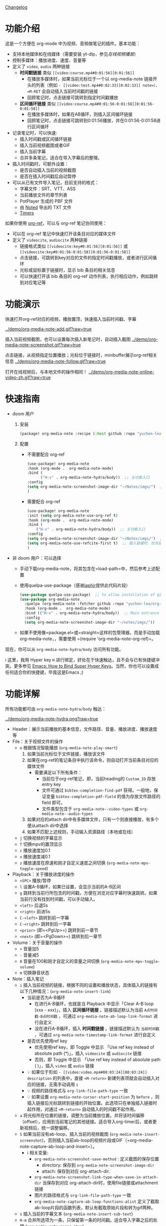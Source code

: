 [[file:CHANGELOG.org][Changelog]]

* 功能介绍
这是一个方便在 org-mode 中为视频、音频做笔记的插件。基本功能：

- 支持本地媒体和在线媒体（需要安装 yt-dlp，参见[[在线视频播放]]）
- 控制多媒体：播放进度、速度、音量等
- 定义了 =video=, =audio= 两种链接
  + *时间戳链接* 类似 =[[video:course.mp4#0:01:56][0:01:56]]=
    - 在播放多媒体时，如果当前光标位于一个以 org-media-note 链接开头的列表（例如 =- [[video:test.mp4#0:02:33][0:02:33]] note=），=M-RET= 会自动插入当前时间戳的链接
    - 回顾笔记时，点击链接可跳转到指定时间戳播放
  + *区间循环链接* 类似 =[[video:course.mp4#0:01:56-0:01:58][0:01:56-0:01:58]]=
    - 在播放多媒体时，如果在AB循环，则插入区间循环链接
    - 回顾笔记时，点击链接可跳转到0:01:56播放，并在0:01:56-0:01:58进行区间循环
- 记录笔记时，可以快速:
  + 插入时间戳或区间循环链接
  + 插入当前视频截图或者GIF
  + 插入当前字幕
  + 合并多条笔记，适合在导入字幕后的整理。
- 插入时间戳时，可额外设置：
  + 是否自动插入当前的视频截图
  + 是否在插入时间戳后自动暂停
- 可以从已有文件导入笔记，目前支持的格式：
  + 字幕文件：SRT、VTT、ASS
  + 当前播放文件的章节列表
  + PotPlayer 生成的 PBF 文件
  + 由 [[https://www.notedapp.io/][Noted]] 导出的 TXT 文件
  + [[https://orgmode.org/manual/Timers.html][Timers]]

如果你使用 [[https://github.com/jkitchin/org-ref][org-ref]]，可以与 org-ref 笔记协同使用：

- 可以在 org-ref 笔记中快速打开该条目对应的媒体文件
- 定义了 =videocite=, =audiocite= 两种链接
  + 链接格式类似 =[[videocite:key#0:01:56][0:01:56]]= 或  =[[videocite:key#0:01:56-0:01:58][0:01:56-0:01:58]]=
  + 点击链接，可跳转到key对应的文件的指定时间戳播放，或者进行区间循环
  + 光标或鼠标置于链接时，显示 bib 条目的相关信息
  + 可以快速打开该 bib 条目的 org-ref 动作列表，执行相应动作，例如跳转到对应笔记等

* 功能演示

快速打开org-ref对应的视频，播放置顶，快速插入当前时间戳、字幕

[[../demo/org-media-note-add.gif?raw=true]]

插入当前视频截图，也可以设置每次插入新笔记时，自动插入截图
[[../demo/org-media-note-screenshot.gif?raw=true]]

点击链接，从视频指定位置播放；光标位于链接时，minibuffer展示org-ref相关信息
[[../demo/org-media-note-follow.gif?raw=true]]

打开在线视频后，与本地文件的操作相同！
[[../demo/org-media-note-online-video-zh.gif?raw=true]]

* 快速指南

- doom 用户
  1. 安装
      #+BEGIN_SRC emacs-lisp :tangle "packages.el"
 (package! org-media-note :recipe (:host github :repo "yuchen-lea/org-media-note"))
      #+END_SRC
  2. 配置
     + 不需要配合 org-ref
       #+BEGIN_SRC emacs-lisp
   (use-package! org-media-note
   :hook (org-mode .  org-media-note-mode)
   :bind (
         ("H-v" . org-media-note-hydra/body))  ;; 主功能入口
   :config
   (setq org-media-note-screenshot-image-dir "~/Notes/imgs/")  ;; 用于存储视频截图的目录
   )
       #+END_SRC
     + 需要配合 org-ref
       #+BEGIN_SRC emacs-lisp
   (use-package! org-media-note
   :init (setq org-media-note-use-org-ref t)
   :hook (org-mode .  org-media-note-mode)
   :bind (
       ("H-v" . org-media-note-hydra/body))  ;; 主功能入口
   :config
   (setq org-media-note-screenshot-image-dir "~/Notes/imgs/")  ;; 用于存储视频截图的目录
   (setq org-media-note-use-refcite-first t)  ;; 插入链接时，优先使用refcite链接
   )
   #+END_SRC
- 非 doom 用户：可以选择
  + 手动下载org-media-note，将其包含在=load-path=中，然后参考上述配置
  + 使用quelpa-use-package（感谢[[https://github.com/japhir][japhir]]提供此代码片段）
      #+BEGIN_SRC emacs-lisp
(use-package quelpa-use-package)  ;; to allow installation of github packages
(use-package org-media-note
  :quelpa (org-media-note :fetcher github :repo "yuchen-lea/org-media-note")
  :hook (org-mode .  org-media-note-mode)
  :bind (("H-v" . org-media-note-hydra/body))  ;; Main entrance
  :config
  (setq org-media-note-screenshot-image-dir "~/notes/imgs/"))
      #+END_SRC
  + 如果不使用像=package.el=或=straight=这样的包管理器，而是手动加载org-media-note，，需要使用 =(require 'org-media-note-org-ref)=。

现在，你可以从 =org-media-note-hydra/body= 访问所有功能。

ℹ 这里，我用 Hyper key =H= 进行绑定，好处在于快速触达，且不会与已有快捷键冲突。更多参见 [[http://ergoemacs.org/emacs/emacs_hyper_super_keys.html][Emacs: How to Bind Super Hyper Keys]]。当然，你也可以设置成任何适合你的快捷键，毕竟这是Emacs ;)
* 功能详解

所有功能都可由 =org-media-note-hydra/body= 触达：

[[../demo/org-media-note-hydra.png?raw=true]]

- Header：展示当前播放的基本信息，文件路径、音量、播放进度、播放速度等
- File：关于视频文件的操作
  + =o= 根据情况智能播放  (=org-media-note-play-smart=)
    1. 如果当前光标位于文件链接，播放该文件
    2. 如果在org-ref的笔记条目中执行该命令，则自动打开当前条目对应的媒体文件
       + 需要满足以下所有条件：
         - 当前位于org-ref笔记，即，当前heading的 =Custom_ID= 存放entry key
         - 文件可通过 =bibtex-completion-find-pdf= 获得。一般地，保证变量 =bibtex-completion-pdf-field= 的值为存放文件路径的 field 即可。
         - 文件类型包含于 =org-media-note--video-types= 或 =org-media-note--audio-types=
    3. 如果对应的attach dir中有多媒体文件，只有一个则直接播放，有多个便从attach dir中选择
    4. 如果不匹配上述规则，手动输入资源路径（本地或在线）
  + =j= 切换视频的字幕显示
  + =T= 切换mpv的置顶显示
  + =c= 播放速度加0.1
  + =x= 播放速度减0.1
  + =z= 播放速度在原速和刚才自定义速度之间切换 (=org-media-note-mpv-toggle-speed=)
- Playback：关于播放进度的操作
  + =<SPC>= 播放/暂停
  + =l= 设置A-B循环，如果已设置，会显示当前的A-B区间
  + =g= 跳转到当前行所包含的时间戳，方便在浏览对应字幕时快速跳转。如果当前行没有找到时间戳，可以手动输入。
  + =<left>= 后退5s
  + =<right>= 前进5s
  + =C-<left>= 跳转到前一字幕
  + =C-<right>= 跳转到后一字幕
  + =<prior>= (即=<PgUp>=) 跳转到前一章节
  + =<next>= (即=<PgDown>=) 跳转到后一章节
- Volume：关于音量的操作
  + =+= 音量加5
  + =-= 音量减5
  + =0= 音量在100和刚才自定义的音量之间切换 (=org-media-note-mpv-toggle-volume=)
  + =m= 切换静音状态
- Note：插入笔记
  + =i= 插入当前视频的链接，根据不同的设置和播放状态，具体插入的链接有以下几种情况：(=org-media-note-insert-link=)
    - 当前是否为A-B循环
      + 在进行A-B循环，也就是当 Playback 中显示「Clear A-B loop (xxx - xxx)」，插入 *区间循环链接* 。链接描述默认为当前 =A点时间戳-B点时间戳= ，可通过 =org-media-note-ab-loop-link-format= 进行自定义
      + 没在进行A-B循环，插入 *时间戳链接* 。链接描述默认为 =当前时间戳= ，可通过 =org-media-note-timestamp-link-format= 进行自定义
    - 是否优先使用ref key
      + 优先使用ref key，即 Toggle 中显示 「Use ref key instead of absolute path (*)」，插入 =videocite= 或 =audiocite= 链接
      + 否则，即 Toggle 中显示 「Use ref key instead of absolute path ( )」，插入 =video= 或 =audio= 链接
    - 💡 如果位于形如 =- [[video:video.mp4#00:03:24][00:03:24]] description= 的列表中，直接 =<M-return>= 新建列表项就会自动插入对应的链接，无需手动调用 =i=
    - 💡 视频的路径格式与 =org-link-file-path-type= 一致
    - 💡 如果设置 =org-media-note-cursor-start-position= 为 =before= ，则插入链接后光标跳转到链接的开始位置。此选项只在单独插入链接时起作用，对通过 =<M-return>= 自动插入的时间戳不起作用。
  + =a= 将光标所在位置的链接，调整为当前播放位置。并将该时间偏移（offset），应用到当前笔记的其他链接。适合导入org-timer后，或者更新视频后，统一调整偏移。
  + =S= 如果当前没有ab-loop，插入当前的视频截图 (=org-media-note-insert-screenshot=)，否则插入当前ab-loop的视频片段或GIF（=org-media-note-capture-ab-loop-and-insert=）。
    - ℹ 相关变量:
      + =org-media-note-screenshot-save-method= : 定义截图的保存位置
        - directory: 保存到 =org-media-note-screenshot-image-dir=
        - attach: 保存到对应 org-attach-dir.
      + =org-media-note-screenshot-link-type-when-save-in-attach-dir= 当保存到对应 org-attach-dir时，使用file链接或attachment链接
      + 图片的路径格式与 =org-link-file-path-type= 一致
      + =org-media-note-capture-ab-loop-functions-alist= 定义了截取ab-loop片段的函数列表，默认有截取原始片段和转为gif两种。
  + =s= 插入当前的字幕文本 (=org-media-note-insert-sub-text=)
  + =H-m= 合并所选项为一条，只保留第一条的时间戳。适合导入字幕之后的处理 (=org-media-note-merge-item=)
- Import: 导入
  + =I p= 从已有的PotPlayer PBF文件导入笔记，会尝试搜寻当前条目对应的媒体文件的同名PBF (=org-media-note-insert-note-from-pbf=)
  + =I n= 从已有的Noted TXT文件导入笔记 (=org-media-note-insert-note-from-noted=)
  + =I t= 从 org-timer 形式的列表导入笔记 (=org-media-note-convert-from-org-timer=)
  + =I s= 从 srt 字幕文件导入，会尝试搜寻同名srt (=org-media-note-insert-note-from-srt=)
  + =I c= 从章节列表导入 (=org-media-note-insert-note-from-chapter-list=)
- Config：功能设置
  + =t m= 启用后，在形如 =- [[video:video.mp4#00:03:24][00:03:24]] description= 的列表中， =<M-return>= 新建列表项会自动插入对应时间戳链接。
  + =t s= 启用后， =<M-return>= 新建列表项时除了自动插入对应链接，也会自动插入当前视频截图
  + =t l= 设置截取ab-loop片段的方法
  + =t c= 启用时，会优先使用 =videocite= 或 =audiocite= 链接，而非 =video= 或 =audio= 链接
  + =t p= 启用后，会在插入链接后，自动暂停媒体
  + =t S= 启用后，保存的截图包含字幕，否则不包含字幕
  + =t t= 切换时间戳的格式：=hh:mm:ss= / =hh:mm:ss.fff=
  + =t M= 设置执行合并所选项时的连接符

ℹ 末尾括号为调用的函数，没有标注的功能多为直接调用mpv命令，可查阅 =org-media-note-hydra= 了解更多。
* 依赖
- [[https://github.com/kljohann/mpv.el][mpv.el]] 媒体的播放与功能接口
- [[https://github.com/jerrypnz/major-mode-hydra.el][pretty-hydra]] 创建更美观、易用的Hydra界面

如果要配合 org-ref 笔记使用，当然需要安装 [[https://github.com/jkitchin/org-ref][org-ref]]。
** 在线视频播放

使用 org-media-note 来进行在线视频的笔记依赖于 mpv 的流媒体播放功能，需要额外的外部依赖：
- [[https://github.com/yt-dlp/yt-dlp?tab=readme-ov-file#installation][yt-dlp/yt-dlp: A youtube-dl fork with additional features and fixes]]: 用于下载网站视频，支持的网站参见[[https://github.com/yt-dlp/yt-dlp/blob/master/supportedsites.md][此处]]。它比mpv 默认使用的 youtube-dl 更流畅也更强大。如果想播放在线视频但是没有安装 yt-dlp，org-media-note 会报错提示。
- [[https://github.com/UlyssesZh/yt-dlp-danmaku/][UlyssesZh/yt-dlp-danmaku: yt-dlp plugin for converting Bilibili danmaku into ASS format]]：如果需要加载bilibili的弹幕。

可以在以下几处进行设置，优先级由低到高：

1. =mpv.conf= 文件：mpv 的通用设置
2. =org-media-note-mpv-general-options=变量：配置org-media-note中的通用设置。默认值指定使用 yt-dlp 来下载：
    #+begin_src ini
    script-opts=ytdl_hook-ytdl_path=yt-dlp
    #+end_src
3. =org-media-note-mpv-online-website-options-alist= 变量：配置网站的单独设置，例如bilibili需要下载所有字幕和弹幕，而youtube自动生成的字幕只需要下载指定的语言。
   - 默认配置，youtube会下载中英字幕，bilibili会加载所有字幕和弹幕。bilibili的字幕功能需要加载cookies，获取登录信息，请根据实际情况修改，参见 [[https://github.com/yt-dlp/yt-dlp/wiki/FAQ#how-do-i-pass-cookies-to-yt-dlp][FAQ · yt-dlp/yt-dlp Wiki]]
4. =org-media-note-mpv-webstream-download-path= 变量：配置在线视频字幕等文件的下载目录。默认为临时文件夹。如果设置为nil，会下载到当前目录。

只要你能在 mpv 中正常的加载字幕，那么，org-media-note 就可以像处理本地媒体一样，控制播放、插入时间戳和截图，甚至是导入字幕！


下图演示了播放bilibili视频，弹幕导航，切换字幕，导入字幕等功能：
[[../demo/org-media-note-online-video-zh.gif?raw=true]]
